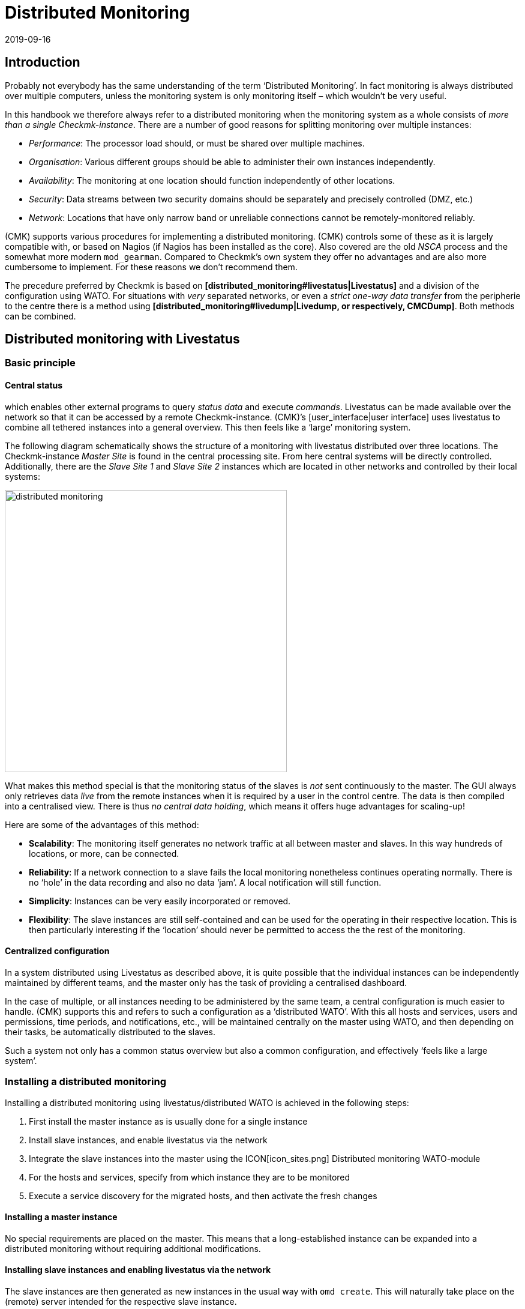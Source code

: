 = Distributed Monitoring
:revdate: 2019-09-16
:title: Scaling and distributing Checkmk
:description: How to set up read-only connections, or even a central configuration to other checkmk instances is described in detail here.


== Introduction

Probably not everybody has the same understanding of the term ‘Distributed Monitoring’.
In fact monitoring is always distributed over multiple computers, unless the
monitoring system is only monitoring itself – which wouldn’t be very useful.

In this handbook we therefore always refer to a distributed monitoring when the
monitoring system as a whole consists of _more than a single Checkmk-instance_.
There are a number of good reasons for splitting monitoring over multiple instances:

* _Performance_: The processor load should, or must be shared over multiple machines.
* _Organisation_: Various different groups should be able to administer their own instances independently.
* _Availability_: The monitoring at one location should function independently of other locations.
* _Security_: Data streams between two security domains should be separately and precisely controlled (DMZ, etc.)
* _Network_: Locations that have only narrow band or unreliable connections cannot be remotely-monitored reliably.

(CMK) supports various procedures for implementing a distributed monitoring.
(CMK) controls some of these as it is largely compatible with, or based on
Nagios (if Nagios has been installed as the core). Also covered are the
old _NSCA_ process and the somewhat more modern `mod_gearman`.
Compared to Checkmk’s own system they offer no advantages and are also more
cumbersome to implement. For these reasons we don't recommend them.

The precedure preferred by Checkmk is based on
*[distributed_monitoring#livestatus|Livestatus]* and a division of the
configuration using WATO. For situations with _very_ separated networks,
or even a _strict one-way data transfer_ from the peripherie to the centre
there is a method using
*[distributed_monitoring#livedump|Livedump, or respectively, CMCDump]*.
Both methods can be combined.


[#livestatus]
== Distributed monitoring with Livestatus

=== Basic principle

==== Central status

[livestatus|Livestatus] is an interface integrated into the [cmc|monitoring core]
which enables other external programs to query _status data_ and
execute _commands_. Livestatus can be made available over the network
so that it can be accessed by a remote Checkmk-instance.
(CMK)’s [user_interface|user interface] uses livestatus to combine all
tethered instances into a general overview. This then feels like a
‘large’ monitoring system.

The following diagram schematically shows the structure of a monitoring
with livestatus distributed over three locations.
The Checkmk-instance _Master Site_ is found in the central processing site.
From here central systems will be directly controlled. Additionally, there are
the _Slave Site 1_ and _Slave Site 2_ instances which are located in
other networks and controlled by their local systems:

image::bilder/distributed_monitoring.png[align=center,width=470]

What makes this method special is that the monitoring status of the slaves
is _not_ sent continuously to the master. The GUI always only retrieves
data _live_ from the remote instances when it is required by a user
in the control centre.
The data is then compiled into a centralised view.
There is thus _no central data holding_, which means it offers huge
advantages for scaling-up!

Here are some of the advantages of this method:

* *Scalability*: The monitoring itself generates no network traffic at all between master and slaves. In this way hundreds of locations, or more, can be connected.
* *Reliability*: If a network connection to a slave fails the local monitoring nonetheless continues operating normally. There is no ‘hole’ in the data recording and also no data ‘jam’. A local notification will still function.
* *Simplicity*: Instances can be very easily incorporated or removed.
* *Flexibility*: The slave instances are still self-contained and can be used for the operating in their respective location. This is then particularly interesting if the ‘location’ should never be permitted to access the the rest of the monitoring.


[#distr_wato]
==== Centralized configuration

In a system distributed using Livestatus as described above, it is quite possible
that the individual instances can be independently maintained by different teams,
and the master only has the task of providing a centralised dashboard.

In the case of multiple, or all instances needing to be administered by the same
team, a central configuration is much easier to handle.
(CMK) supports this and refers to such a configuration as a ‘distributed WATO’.
With this all hosts and services, users and permissions, time periods,
and notifications, etc., will be maintained centrally on the master using WATO,
and then depending on their tasks, be automatically distributed to the slaves.

Such a system not only has a common status overview but also a common
configuration, and effectively ‘feels like a large system’.

[#distr_wato_config]
=== Installing a distributed monitoring

Installing a distributed monitoring using livestatus/distributed WATO
is achieved in the following steps:

. First install the master instance as is usually done for a single instance
. Install slave instances, and enable livestatus via the network
. Integrate the slave instances into the master using the ICON[icon_sites.png] [.guihints]#Distributed monitoring# WATO-module
. For the hosts and services, specify from which instance they are to be monitored
. Execute a service discovery for the migrated hosts, and then activate the fresh changes

==== Installing a master instance

No special requirements are placed on the master. This means that a long-established
instance can be expanded into a distributed monitoring without requiring additional modifications.

==== Installing slave instances and enabling livestatus via the network

The slave instances are then generated as new instances in the usual way with
`omd create`. This will naturally take place on the (remote) server
intended for the respective slave instance.

*Special notes*:

* For the slave instances, use IDs _unique_ to your distributed monitoring.
* The slave's Checkmk-version is permitted to diverge from the master’s version to a maximum of one patch level (denoted by the numeral following the `‘p’` for stable versions). Other versions _may be_ compatible, but not necessarily. Information on the Checkmk version-numbering system can be found in its [cmk_versionen|own article].
* In the same way as Checkmk supports multiple instances on a server, slave instances can also run on the same server.
Here is an example for creating a slave instance with the name `slave1`:

[source,bash]
----
root@linux:~$ omd create slave1
Adding /opt/omd/sites/slave1/tmp to /etc/fstab.
Creating temporary filesystem /omd/sites/slave1/tmp...OK
Restarting Apache...OK
Created new site slave1 with version 1.2.8p12.

  The site can be started with omd start slave1.
  The default web UI is available at http://Klappfisch/slave1/
  The admin user for the web applications is omdadmin with password omd.
  Please do a su - slave1 for administration of this site.
----

The most important step is now to enable live status via TCP on the network.
Please note that live status is not _per se_ a secure protocol and should only be
used within a secure network (secured LAN, VPN, etc.). The enabling appears
per `omd config` as an
instance user on a stopped site:

[source,bash]
----
root@linux:~$ ~# *su - slave1*
OMD[mysite]:~$ omd config
----

Now select [.guihints]#Distributed Monitoring}}:# 

image::bilder/livestatus_tcp_1.png[align=center,width=380]

Set [.guihints]#LIVESTATUS_TCP# to [.guihints]#‘on’# and enter an available port number for
[.guihints]#LIVESTATUS_TCP_PORT# that is explicit on this server. The default is 6557:

image::bilder/livestatus_tcp_3.png[align=center,width=380]

After saving, start the instance as normal with `omd start`:

[source,bash]
----
OMD[slave1]:~$ *omd start*
Starting mkeventd...OK
Starting Livestatus Proxy-Daemon...OK
Starting rrdcached...OK
Starting Check_MK Micro Core...OK
Starting dedicated Apache for site slave1...OK
Starting xinetd...OK
Initializing Crontab...OK
----

Retain the default password for `omdadmin` temporarily.
Once the slave has been subordinated to the master,
all users will likewise be replaced by those from the master.

The slave is now ready. Verify with `netstat` which should show that
Port 6557 is open. The connection to this port is performed by an instance
of the auxiliary daemon `xinetd`, which runs directly in the instance:

[source,bash]
----
root@linux:~$ netstat -lnp | grep 6557
tcp        0      0 0.0.0.0:6557            0.0.0.0:*     LISTEN      10719/xinetd
----

==== Assigning slave instances to the master

The configuration of the distributed monitoring takes place exclusively
on the master. The required WATO-module is ICON[icon_sites.png]
[.guihints]#Distributed monitoring}},# and this serves to manage the connections to the
individual instances. For this function the master itself counts as an
instance and is already present in the list:

image::bilder/distributed_monitoring_1.png[]

Using ICON[button_new_connection.png], now define the connection to the first slave:

image::bilder/dm_basic_settings.jpg[]

In the [.guihints]#Basic settings# it is important to use the slave instance’s EXACT name
 – as defined with `omd create` – as the Site-ID. As always the alias can
be defined as desired and also be later changed.

image::bilder/dm_livestatus_settings.jpg[]

The [.guihints]#Livestatus settings# determine how the central instance queries
the status of the slaves via live status.
The example in the screenshot shows a connection with the [.guihints]#Connect via TCP}}# 
method. This is the optimal for stable connections with short latency periods
(such as, eg. in a LAN). We will discuss the optimal settings for
WAN connections [distributed_monitoring#wan|later].

The [.guihints]#URL prefix# is required for integrating other applications (e.g. PNP4Nagios).
We will come to this subject separately [distributed_monitoring#pnp4nagios|later].
Enter the HTTP-URL to the slave’s web interface here (only the part preceeding
the `check_mk/` component). If you basically access Checkmk per HTTPS,
then substitute the `http` here with `https`.
Further information can be found in the online help ICON[icon_help.png] or
the corresponding [omd_https|article] regarding HTTPS together with Checkmk.

image::bilder/dm_distributed_wato.jpg[]

The use of [.guihints]#Distributed WATO# is, as we discussed in the introduction, optional.
Activate this if you wish to configure the slave with and from the master.
In such a case select the exact settings as shown in the image above.

A correct setting for the [.guihints]#Multisite-URL of the remote site# is very important.
The URL must always end with `/check_mk/`. A connection with HTTPS is
recommended, provided that the slave instance’s Apache supports HTTPS.
This must be installed [omd_https|manually] on the slave at the Linux level.
For the [index#cma|Checkmk Appliance], HTTPS can be set up using the
web-based configuration interface. If you utilise a self-signed certificate,
you will require the [.guihints]#Ignore SSL certificate errors# check box.

Once the mask has been saved a second instance will appear in the overview:

image::bilder/dm_before_login.png[]

The (so far) empty slave’s monitoring status is now correctly integrated.
A [.guihints]#Login# to the slave’s WATO is still required for the distributed WATO.
To this end, via HTTP the master exchanges a randomly-generated password with the
slave, through which all future communication will take place.
The `omdadmin` access on the slave will subsequently no longer be used.

To login use the access data `omdadmin` and `omd`
(or respectively, that of an administrator’s account on the slave):

image::bilder/dm_login.png[]

A successful login will be so acknowledged:

image::bilder/dm_logged_in.png[]

Should an error occur with the login, this could be due to a number of reasons –
for example:

. The slave instance is currently stopped.
. The [.guihints]#Multisite-URL of the remote site# has not been correctly set up.
. The slave is not reachable under the host name _‘from Master’_ specified in the URL.
. The Checkmk versions of the master and the slave are (too) incompatible.
. An invalid user ID and/or password have been entered.

Points 1. and 2. can be easily tested by manually calling the slave's URL
in your browser.

When everything has been successful run [.guihints]#Activate Changes}}.# This will,
as always, bring you to an overview of the not yet activated changes.
Simultaneously it will also show the states of the livestatus connections,
likewise the WATO-synchronisation states of the individual instances:

image::bilder/dm_pending_changes.jpg[]

The [.guihints]#Version# column shows the Livestatus-version of the respective site.
When using the [cmc|CMC] as the Checkmk’s core ((EE)), the core’s version number
(shown in the [.guihints]#‘Core’ # column) is identical to that of the livestatus.
If you are using Nagios as the core ((CRE)), the Nagios version number will be seen here.

The following symbols show WATO's replication status:

[cols=, ]
|===


|ICON[icon_need_restart.png]
|This instance has outstanding changes. The configuration matches the master,
but not all changes have been activated.
With the {{Restart}} button a targetted activation for this instance can be performed.


|ICON[icon_need_replicate.png]
|The WATO-configuration for this instance is not synchronous and must
be carried over. A restart will then of course be necessary to activate it.
Both functions can be performed with the {{Sync & Restart}} button.

|===

In the [.guihints]#Status# column the state of the livestatus connection for
the respective instance can be seen. This is shown purely for information
since the configuration is not transmitted via Livestatus, but rather over HTTP.
The following values are possible:

[cols=, ]
|===


|ICON[button_sitestatus_online.png]
|The instance is reachable via Livestatus.


|ICON[button_sitestatus_dead.png]
|The instance is currently not reachable. Livestatus queries are running
in a _Timeout_. This delays the page loading. Status data for this instance
is not visible in the GUI.


|ICON[button_sitestatus_down.png]
|The instance is currently not reachable, but this is due to the setting up
of a statushost or is known through the [distributed_monitoring#livestatusproxy|Livestatus proxy]
(see [distributed_monitoring#wan|below]). The inaccessability does *not* lead to Timeouts.
Status data for this instance is not visible in the GUI. 


|ICON[button_sitestatus_disabled.png]
|The livestatus connection to this instance has been temporarily deactivated
by the (master’s) administrator. The setting matches the _‘Temporarily disable
this connection’_ check box in the settings for this connection.

|===

Clicking on the ICON[button_activate_changes.png] button will now synchronise
all instances and activate the changes. This is performed in parallel,
so that the overall time equates to the time required by the slowest instance.
Included in the time is the creation of a configuration snapshot for the
respective instance, the transmission over HTTP, the unpacking of the snapshot
on the slave, and the activation of the changes.

*Important:* Do not leave the page before the synchronisation has been
completed on all instances – leaving the page will interrupt the synchronisation.

==== Specifying to the hosts and folders which instance should monitor them

Once your distributed environment has been installed you can begin to use it.
You actually only need to tell each host by which instance it should be monitored.
The master is specified by default.

The required attribute for this is [.guihints]#‘Monitored on site’}}.# 
You can set this individually for each host.
This can naturally also be performed at the folder level:

image::bilder/folder_monitored_on.png[align=center,width=550]

==== Executing a fresh service discovery and activating changes for migrated hosts

Adding hosts functions as usual – apart from the fact that the surveillance
as well as the service discovery will be run from the respective slave
instance, there are no special considerations.

When *migrating* hosts from one instance to another there are a
couple of points to be aware of. _Neither current nor historic status
data from the host will be carried over._ Only the host's configuration
is retained in the WATO. In effect it is as if the host has been removed
from one instance and _freshly-installed_ on the other instance:

* Automatically discovered services will not be migrated. Run a [wato_services|Service discovery] after the migration.
* Once restarted, hosts and services will show (PEND). Currently existing problems may as a result be newly-notified.
* Historic [graphing|graphing] will be lost. This can be avoided by manually moving the relevant RRD-files. The location of the files can be found in [distributed_monitoring#files|Files and directories].
* Data for availability and from historic events will be lost. These are unfortunately not easy to migrate as the data consists of single lines in the monitoring log.

If the continuity of the history is important to you, when implementing the monitoring
you should carefully plan which host is to be monitored, and from where.


[#livestatus_tls]
=== Connecting Livestatus with encryption

From version VERSION[1.6.0] Livestatus connections between the master and
a slave can be encrypted. For newly-created instances nothing further needs to done,
as Checkmk takes care of the necessary steps automatically.
As soon as you then use [distributed_monitoring#distr_wato_config|`omd config`]
to activate Livestatus, encryption is also
automatically activated by TLS:

image::bilder/distributed_monitoring_tls.png[align=center,width=69%]

The configuration of distributed monitoring therefore remains as simple as
it has been up to now. For new connections to other instances the option
[.guihints]#Encryption# is then automatically enabled.

After you add the remote instance, you will notice two things – firstly,
the connection is marked as encrypted by this new ICON[icon_encrypted.png] icon.
And secondly, Checkmk will tell you that the CA will no longer trust the remote instance. Click on ICON[icon_encrypted.png] to get to the
details of the certificates used.  A click on ICON[icon_trust.png] lets you
conveniently add the CA via the web interface. Then both certificates will
be listed as trusted:

image::bilder/distributed_monitoring_cert.png[]


==== Details of the technologies used

To achieve the encryption Checkmk uses the `stunnel` program along with
its own certificate and its own _Certificate Authority_ (CA) to sign
the certificate.  These will be individually generated automatically with
a new instance and they are therefore *not* predefined static CAs
or certificates. That is a very important safety factor to prevent fake
certificates from being used by attackers, because any attackers could then
gain access to a publicly-available CA.

The generated certificates also have the following properties:

* Both certificates are in the PEM format. The signed certificates for the instance also contain the complete certificate chain.
* The keys use 2048-bit RSA, and the certificate is signed using SHA512
* The instance's certificate is valid for 999 years.

The fact that the standard certificate is valid for so long very effectively
prevents you from getting connection problems that you cannot classify.
At the same time it is of course possible that once a certificate has been
compromised it is accordingly long open to abuse.  So if you fear that an
attacker will gain access to the CA or to the instance certificate signed
with it, always replace both certificates (CA and instance)!


==== Using your own certificates

In larger environments you might in any case want to use your own certificates.
To replace the supplied ones, simply substitute the instance certificate with
your own, and make sure that the CA which has signed the new certificate is
also trusted.


==== Migrating from older versions

For compatibility reasons the `LIVESTATUS_TCP_TLS` option will
not be automatically activated after an update from an older version to
VERSION[1.6.0], since in the new version it is only possible to use the
connection with encryption.  After the update, to make use of the new
feature in your monitoring instances, stop the instance and activate the
option mentioned:

[source,bash]
----
OMD[mysite]:~$ omd config set LIVESTATUS_TCP_TLS on
----

Since the certificates were generated automatically during the update,
the instance then immediately uses the new encryption feature.  So that
you can still access the instance from the master, in the second step
activate the [.guihints]#Encryption# option in the Instance Connection Properties
under [.guihints]#WATO => Distributed Monitoring}}:# 

image::bilder/distributed_monitoring_encryption.png[]

The last step is as described above – again here you first have to mark
the CA of the remote instance as trusted.


=== Special features of a distributed setup

A distributed monitoring operates via livestatus much like a single system,
but it does have a couple of special characteristics:

==== Access to the monitored hosts

All accesses of a monitored host are consistently carried out from the
instance to which the host is assigned.
This applies not only to the actual monitoring, but also to the service discovery,
the [wato_monitoringagents#diagnosticpage|Diagnostics page], the
[notifications|Notifications], [alert_handlers|Alert handlers] and everything else.
This point is very important as it is not assumed that the master
actually has access to this host.

==== Specifying the instance in views

Some of the standard views are grouped according the instance from which
the host will be monitored – this applies for, e.g. [.guihints]#All hosts}}:# 

image::bilder/dm_all_hosts.jpg[]

The instance will likewise be shown in the host's or service’s details:

image::bilder/dm_service_details.png[align=center,width=480]

This information is generally available for use in a column when
[views#edit|creating your own views]. There is also a filter with which a view of
hosts on a specific site can be filtered:

image::bilder/dm_filter_site.png[align=center,width=270]

==== Site status element

There is a [.guihints]#Site status# snap-in element for the side bar which can be added
using ICON[button_sidebar_addsnapin.png]. This displays the status of the
individual instances, and it also provides the option of clicking on the status
to temporarily hide or show individual sites. These will be flagged with the
ICON[button_sitestatus_disabled.png] status. With this you can also disable a
ICON[button_sitestatus_dead.png] instance that is generating timeouts,
thus avoiding superfluous timeouts:

image::bilder/snapin_site_status.png[align=center,width=240]

This is *not* the same as disabling the livestatus connection using the
connection configuration in WATO. Here the ‘disabling’ only affects the
currently logged-in user and has a purely visual function.
Clicking on an instance's name will display a view of all of its hosts.

==== The Master Control element

In a distributed monitoring the [.guihints]#Master control# element has a different appearance.
_Each instance_ has its _own_ global switch:

image::bilder/dm_master_control.png[align=center,width=240]

==== Checkmk Cluster hosts

If you monitor with Checkmk [clusters|HA-Cluster], the cluster’s individual nodes
must be assigned to the same instance as the cluster itself.
This is because determining the clustered services’ status accesses cache
files generated through monitoring the node.
This data is located locally on the respective instance.

==== Piggyback data (e.g., ESX)

Some check plug-ins use ‘Piggyback’ data, for example, for allocating monitoring data
retrieved from an ESX-host to the individual virtual machines. For the same reason
as with cluster monitoring, in distributed monitoring the ‘piggy’ (carrying) host as
well as its dependent hosts must be monitored from the same instance.
In the case of ESX this means that the virtual machines must be assigned to the
same site in Checkmk as the ESX-System from which the monitoring data is collected.
This can mean that it is better to poll the ESX-host system directly rather than
to poll a global vCenter.
Details for this can be found in the documentation on ESX-monitoring.

==== Hardware/Software inventory

The [inventory|Checkmk Hardware/Software inventory] also functions in distributed
environments. In doing so the inventory data from the
`var/check_mk/inventory` directory must be regularly transmitted from the
slaves to the master. For performance reasons the user interface always
accesses this directory locally.

In the (CEE) the synchronisation is carried out automatically on all sites that
are connected using the [distributed_monitoring#livestatusproxy|Livestatus proxy].

If you run inventories using the (CRE) in distributed systems, the directory must
be regularly mirrored to the master with your own tools (e.g., with `rsync`).

==== Changing a password

Even when all instances are being centrally monitored, a login on an individual
instance's interface is quite possible and often also appropriate.
For this reason WATO ensures that a user's password is always the same for all sites.

A password change made by the administrator will take effect automatically as
soon as it is shared to all instances with [.guihints]#Activate Changes}}.# 

A change made by a user themselves using the ICON[button_sidebar_settings.png]
sidebar in their personal settings works somewhat differently.
This cannot execute an [.guihints]#Activate changes# since the user of course
has no general authority for this function.
In such a case WATO will automatically share the changed password across
all instances – directly after it has been saved in fact.

image::bilder/dm_change_password.png[align=float,left]

As we all know, networks are never 100% available.
If an instance is unreachable at the time of a password change,
it will _not_ receive the new password.
Until the administrator successfully runs an [.guihints]#Activate changes}},# 
or respectively, the next successful password change, this instance will
retain the old password for the user.
A status symbol will inform the user of the status of the password
sharing to the individual instances.

=== Tethering existing instances

As mentioned above, existing instances can also be retrospectively
tethered to a distributed monitoring.
As long as the preconditions described above have been satisfied
(compatible Checkmk versions), this will be completed exactly as for
setting up a new slave. Share livestatus with
TCP, then add the instance to the ICON[icon_sites.png]
[.guihints]#Distributed monitoring# module – and you’re done!

The second stage – the changeover to a centralised configuration –
is somewhat trickier.
Before integrating the instance into the distributed WATO as described above,
you should be aware that in doing so the instance’s entire local
configuration will be *overwritten!*

Should you wish to take over existing hosts, and possibly rules as well,
three steps will be required:

. Match the host tags’ scheme
. Copy the WATO-directories
. Edit the characteristics in the parent folder

==== 1. Host tags

It is self-evident that the host tags used in the slave must also be known
to the master in order that they can be carried over.
Check these before the migration and add any missing tags to the master manually.
Here it is essential that the Tag-IDs match – the tag’s title is irrelevant.

==== 2. WATO-directories

Next, move the hosts and rules into the central WATO on the master.
This only works for hosts and rules in sub-directories (i.e., not in the
[.guihints]#‘Main directory’# ). Hosts in the main directory should first simply be moved
into a slave's sub-directory using WATO.

The actual migration can then be achieved quite simply by copying
the appropriate directories.
Each host directory in WATO corresponds to a
directory within `etc/check_mk/conf.d/wato/`.
These can be copied using a tool of your choice (e.g. `scp`) from
the tethered site to the same location in the master.
If a directory with the same name already exists there, simply rename it.
Please note that Linux users and groups are also used by the master site.

Following the copying the hosts should appear in the master’s central WATO –
as well as the rules you have created in these folders.
The folders’ characteristics will also be included with the copying.
These can be found in the folder in the hidden `.wato` file.

==== 3. One-time editing and saving

So that the attributes of the master’s parent folder’s functions are
correctly inherited, as a final step following the migration the parent
folders’ characteristics must be opened and saved once – the host’s
attributes will thereby be freshly defined.

[#sitespecific]
=== Instance-specific global settings

A centralised configuration over WATO means that first and foremost,
all instances have a common and (apart from the hosts) the same configuration.
What is the situation however, when individual instances require different
global settings?
An example could be the [cmc|CMC] setting [.guihints]#Maximum concurrent Checkmk checks}}.# 
It could be that a customised setting is required for a
particularly small or a particularly large instance.

For such cases there is an instance-specific global setting.
This is reached via the ICON[button_configuration.png] symbol in the
ICON[icon_sites.png] [.guihints]#Distributed monitoring# WATO-module:

image::bilder/dm_site_specific_settings.png[]

Via this symbol you will find a selection of all global settings –
although anything you define here will only be effective for the chosen instance.
A value that diverges from the standard will be visually-highlighted,
and it will apply only to this instance:

image::bilder/dm_site_specific_settings2.png[]

*Note*: Site-specific settings for the _Master_ are only indirectly
possible – since it is of course the master that predefines the configuration.
In a situation where ONLY the master’s settings diverge, for every other site
it will be necessary to make site-specific settings to ‘RETURN’ them to the ‘default’.

[#ec]
=== Distributed event console

The [ec|Event Console] processes syslog-messages, SNMP traps and other
types of events of an asynchronous nature.

Up to version 1.2.8, in a distributed environment the recommended procedure
is to operate only a single instance in the Event Console – and that one
within the master instance. Here is to where you direct all host events.

This setup has the disadvantage that the hosts’ events must be sent to another
instance, rather than to the instance which is actively monitoring them.
A consequence of this is that when generating notifications from the event
console, the host’s information is incomplete since the local Checkmk doesn’t know about them.
On the one hand, this applies to the detection of hosts’ contact groups,
and on the other hand also to events in which the originating host is
identified only by its IP-Adresse and a real host name is absent.
In such a case notification rules containing conditions linked to
the host names cannot function.

From Version VERSION[1.4.0i1] Checkmk also provides the option of
running a distributed Event Console. Then every instance will run its own
event processing which captures the events from all of the hosts being
monitored from the instance. The events will thus _not_ be sent to the
central system, rather they will remain at the instances and be only centrally-retrieved.
This is effected in a similar way to that for the active states via Livestatus, and
functions with both the (CRE) and the (CEE).

Converting to a distributed Event Console according to the new scheme requires
the following steps:

* In the connection settings, for WATO-Replication activate the EC ({{Replicate Event Console configuration to this site}})# option
* Switch the Syslog location and SNMP-Trap-destinations for the affected hosts to the slave. This is the most laborious task.
* If you use the [.guihints]#Check event state in Event Console# rule set, switch this back to [.guihints]#Connect to the local Event Console}}.# 
* If you use the [.guihints]#Logwatch Event Console Forwarding# rule set, switch this likewise to the local Event Console.
* In the Event Console [.guihints]#Settings}},# switch the [.guihints]#Access to event status via TCP # back to [.guihints]#no access via TCP}}.# 

[#pnp4nagios]
=== PNP4Nagios

[CRE] In the (CRE) the <a href="http://docs.pnp4nagios.org/">PNP4Nagios</a>
Open-Source-Projekt is used for displaying [graphing|performance values] graphically.
This has its own web interface which is integrated in Checkmk.
Using this, in some locations single graphics will be embedded, and in other
locations a complete page including its own navigation will be provided:

image::bilder/graphingpnp.png[]

In distributed monitoring the performance data bases (Round-Robin-Databases, or RRDs) are always located
locally on the slave sites. This is very important because a continuous transmission
of all performance data to the master – and its resulting network traffic – is thus avoided.
Furthermore all of the other advantages of a distributed monitoring through
livestatus are retained, as described at the outset.

PNP4Nagios unfortunately has no compatible interface for accessing the graphs in livestatus.
Therefore Checkmk simply retrieves the individual graphs, or respectively,
the complete websites from PNP4Nagios via HTTP over its standard-URLs.
Two methods are used for this:

. The PNP4Nagios-data is retrieved directly from the user’s browser
. The PNP4Nagios-data is retrieved from the master and then forwarded to the user

==== 1. Retrieval via the user’s browser

The first method is very simple to implement. For the relevant sites,
configure the [.guihints]#URL-prefix# in the connection’s attributes, and set it to the
URL used for accessing this instance – though _without_ the `/check_mk/`:

image::bilder/dm_status_host.png[]

(CMK) will embed the graphs in the GUI so that the browser can retrieve the
graphs’ PNG-images, or respectively, the website’s Iframes from PNP4Nagios
over this URL.
Specify the URL thus as it functions with the application’s browser.
An access to the slave from the master is _not_ necessary.

The URL method as just described is quick and easy to set up, but it has a few
small disadvantages:

* Since the browser retrieves the PNP4Nagios-data from a different host to the Checkmk-GUI, a Checkmk session cookie will not be sent. The user must thus make a new login for very slave instance. With the first access to a graph a login screen will appear.
* The slave server may not in fact be reachable from the user’s browser – rather only from the master. In such a case this method can’t function.
* The URL-prefix must be set to _either_ *`http://*` _or_ to *`https://*`. A selection made by the user will then no longer function.

==== 2. Retrieval via the master

The best solution to this problem is to retrieve the PNP4Nagios-data from
the master, rather than from the user’s browser itself.
To this end, create a proxy rule on the master’s Apache-server. This will route
PNP4Nagios queries per HTTP or HTTPS to the correct slave server.
Important: this must be done on _the operating system’s_ Apache,
_not_ that running on the instance. For this reason a
`root`-permission is required.

The prerequisite for this setup is that all Checkmk instance-IDs in your
network are explicit, since Apache must use the Slave-ID to decide
which server it should forward to.

Assuming the following example:

[cols=10,20,20, options="header"]
|===


|ID
|IP-Addresse
|Livestatus
|(CMK) URL


|`master`
|10.15.18.223
|local
<td class="tt">http://10.15.18.223/master/check_mk/


|`slave1`
|10.1.1.133
|Port 6557
<td class="tt">http://10.1.1.133/slave1/check_mk/

|===

In the connection settings, now simply set `/slave1/` as the URL-prefix:

image::bilder/dm_url_prefix_proxy.png[]

With this, queries to PNP4Nagios initially go to the master on the `/slave1` URL.
Should the `slave1` instance coincidentally be running on the same
server as the master, you will now be finished and no proxy rule will be required,
since the data can be delivered directly.

In the general case that the slave runs on another host,
you will require the `root`-permission and must create a configurations
file for the system-wide Apache server.
The path for this file will depend on your Linux distribution:

[cols=, options="header"]
|===

|Distribution
|Path


|RedHat, CentOS
|`/etc/httpd/conf.d/check_mk_proxy.conf`


|SLES, Debian, Ubuntu
|`/etc/apache2/conf.d/check_mk_proxy.conf`

|===

The file consists of five lines for each tethered slave instance.
In the following example, substitute the instance name (here `slave1`) and the
instance’s URL (here `http://10.1.1.133/slave1/`).
Please note that for Apache it _is_ relevant whether a URL ends
with a (/) ‘slash’ or not:

./etc/apache2/conf.d/multisite_proxy.conf

----<Location /<b class=hilite>slave1*>
    Options +FollowSymLinks
    RewriteEngine On
    RewriteRule ^/.+/<b class=hilite>slave1*/(.*) <b class=hilite>http://10.1.1.133/slave1/*$1 [P]
</Location>
----

This rule tells Apache that all URLs beginning with `/slave1` are
to be retrieved via reverse-proxy from the URL `http://10.1.1.133/slave1`.

*Important*: don’t forget to activate the configuration. For SLES, Debian
and Ubuntu, perform this with:

[source,bash]
----
root@linux:~$ /etc/init.d/apache2 reload
----

RedHat and CentOS require:

[source,bash]
----
root@linux:~$ /etc/init.d/httpd reload
----

If everything has been done correctly, PNP4Nagios must now be able to access the graphs.

[#logwatch]
=== Logwatch

(CMK) includes the `mk_logwatch` plug-in with which under Linux and
Windows you can monitor text log files, and especially the Windows event log.
This plug-in provides a special webpage in the GUI in which the relevant
detected messages can be viewed and acknowledged:

image::bilder/logwatch.png[]

Up until Checkmk Version VERSION[1.2.8] this page required local access
to the saved log messages. This installed the plug-in on the slave from which the
respective server was monitored. In distributed monitoring however the master
has no direct access to these files. The solution is the same as with PNP4Nagios:
The slave server’s logwatch webpage is embedded and retrieved from the slave separately per HTTP.

The configuration required for this is identical to that used when setting
up Checkmk for [distributed_monitoring#pnp4nagios|PNP4Nagios]. If this has already
been set up the Logwatch interface will automatically function correctly.

From Version VERSION[1.4.0i1] Checkmk the Logwatch webpage
exclusively uses Livestatus for the transfer and no longer requires HTTP.
The setting up of HTTP or the proxy rule is then only needed for users
of the (CRE) for PNP4Nagios.

=== NagVis

image::bilder/nagvis.png[align=float,left]

The <a href="http://www.nagvis.org">NagVis</a> open source program visualises
status data from monitoring on self-produced maps, diagrams and other charts.
NagVis is integrated in Checkmk and can be used immediately.
The access is easiest over the [.guihints]#NagVis Maps# [user_interface#sidebar|sidebar element].
The integration of NagVis in Checkmk is described in its [nagvis|own article].

NagVis supports distributed monitoring via Livestatus in pretty much
the same way as Checkmk does. The links to the individual sites are
refferred to as [.guihints]#backends}}.# 
The backends are automatically set up correctly by Checkmk so that one
can immediately begin generating NagVis-charts – also in
distributed monitoring.

Select the correct backend for each object that you place on a chart –
i.e., the Checkmk instance from which the object is to be monitored.
NagVis cannot find the host or service  automatically,
above all for performance reasons.
Therefore if you move hosts to a different slave you will need to update
the NagVis-charts accordingly.

Details on backends can be found in the documentation here:
<a href="http://docs.nagvis.org/1.9/en_US/backends.html">NagVis</a>.

[#wan]
== Unstable or slow connections

The general status overview in the user interface enables an always available, and
reliable access to all of the connected instances.
The one snag with this is that a view can only be displayed when _all_
instances have responded. The process is always that first a Livestatus query
is sent (for example, “List all services whose state is not (OK).”).
The view can then only be displayed once the last instance has responded.

It is annoying when an instance doesn’t answer at all. To tolerate brief outages
(e.g., due to restarting a site or a lost TCP-Packet), the GUI waits for a given
time before an instance is declared to be ICON[button_sitestatus_dead.png],
and then continues processing the responses from the remaining sites.
This results in a ‘hanging’ GUI. The timeout is set to 10 seconds by default.

If this occasionally happens in your network you should set up either Status hosts
or (even better) the Livestatus proxy.

=== Status hosts

[CRE] The configuration of _Status hosts_ is the recommended procedure with
the (CRE) in order to recognise defective connections reliably.
The idea is simple: The master instance actively monitors the connection to
each individual slave. At least we will then have a monitoring system available!
The GUI will then be aware of unreachable instances and can immediately exclude
and flag them as ICON[button_sitestatus_down.png]. Timeouts are thus minimised.

Here is how to set up a status host for a connection:

. Add the host on which the slave instance is running to the master in monitoring.
. Enter this as the status host in the connection to the slave:

image::bilder/dm_status_host.png[]

A failed connection to a slave instance can now only lead to a brief hangup
of the GUI – namely until the monitoring has recognised it.
By reducing the status host’s proof interval from the default of sixty seconds
to, e.g. five seconds, you can minimise the duration of a hangup.

If you have set up a status host, there are further possible states for connections:

[cols=, ]
|===


|ICON[button_sitestatus_unreach.png]
|The computer on which the slave instance is running is just now unreachable to
the monitoring because a router is down (the status host has an (UNREACH) state).


|ICON[button_sitestatus_waiting.png]
|The status host that monitors the connection to the slave system has not
yet been verified by the monitoring (it still has a (PEND) state).


|ICON[button_sitestatus_unknown.png]
|The status host’s state has an invalid value (this should never occur).

|===

In all three cases the connection to the instance will be excluded and timeouts thus avoided.

=== Persistent connections

[CRE] With the [.guihints]#Use persistent connections# check box you can prompt the GUI
to maintain established Livestatus connections to slave instances permanently
in an ‘up’ state, and to continue using them for queries.
Especially for connections with longer packet turnarounds (e.g. intercontinental),
this can make the GUI noticeably more responsive.

Because the Apache GUI is shared over multiple independent processes a connection
is required for each Apache-Client process running simultaneously.
If you have many simultaneous users, please ensure the configuration
has a sufficient number of Livestatus connections in the slave’s Nagios core.
These are configured in the `etc/mk-livestatus/nagios.cfg` file.
The default is twenty (`num_client_threads=20`).

By default, Apache is so configured in Checkmk that it permits up to 128
simultaneous user connections. This is configured in the following section
of the `etc/apache/apache.conf` file:

.etc/apache/apache.conf

----<IfModule prefork.c>
StartServers         1
MinSpareServers      1
MaxSpareServers      5
ServerLimit          128
MaxClients           128
MaxRequestsPerChild  4000
</IfModule>
----

This means that under high load up to 128 Apache processes can start which then
also generate and sustain up to 128 Livestatus connections.
Not setting the `num_client_threads` high enough can result in errors or a
very slow response time in the GUI.

For connections with LAN or with fast WAN-Networks we advise *not*
utilising persistent connections.


[#livestatusproxy]
=== The livestatus proxy

[CEE] With the _Livestatusproxy_ the (CEE) feature
a sophisticated mechanism for detecting dead connections.
Additionally, this especially optimises the performance of connections
with long round-trip-times. The livestatus proxy's advantages are:

* Very fast, proactive detection of unresponding instances
* Local caching of queries that deliver static data
* Standing TCP-connections – which require fewer round trips and consequently allow much faster responses from distant instances (e.g. USA ⇄ China)
* Precise control of the maximum number of livestatus connections required
* Enables [inventory|Hardware/Software inventory] in distributed environments

==== Installation

Installing the livestatus proxy is very simple. It is activated by default in
the CEE – which can be seen when starting a site:

[source,bash]
----
OMD[master]:~$ *omd start*
Starting mkeventd...OK
<b class=hilite>Starting Livestatus Proxy-Daemon...OK*
Starting rrdcached...OK
Starting Check_MK Micro Core...OK
Starting dedicated Apache for site slave1...OK
Starting xinetd...OK
Initializing Crontab...OK
----

Select the setting ‘{{Use Livestatus Proxy-Daemon}}’# for the connection to
the slaves instead of ‘Connect via TCP’:

image::bilder/dm_livestatusproxy.jpg[]

The details for host and port are as always. No changes must be made on the slave.
In [.guihints]#Number of channels to keep open# enter the number of parallel
TCP-connections the proxy should establish _and sustain_ to the target site.

The TCP-connections pool is shared by all GUI enquiries. The number of connections
limits the maximum number of queries that can be processed concurrently.
This indirectly limits the number of users. In situations in which all channels are
reserved this will not immediately lead to an error. The GUI waits a given time for
a free channel. Most queries actually require only a few milliseconds.

If the GUI must wait longer than [.guihints]#Timeout waiting for a free channel# for a channel,
it will be interrupted with an error and the user will receive an error message.
In such a case the the number of connections should be increased. Be aware however
that on the remote (the slave) sufficient parallel incoming connections must be allowed
– this is set to 20 by default. This setting can be found in the global options under
[.guihints]#Monitoring core => Maximumconcurrent Livestatus connections}}.# 

The [.guihints]#Regular heartbeat# provides a constantly active monitoring of the connections
directly at the protocol level. In the process the proxy regularly sends a simple
Livestatus query which must be answered by the slave within the predetermined time
(default: 2 seconds). With this method a situation where the target server and the
TCP-port are actually reachable, but the monitoring core no longer responds,
will also be detected.

If a response fails to appear, all connections will be declared ‘dead’,
and following a ‘cooldown’ time (default: 4 seconds) will be newly established.
All this takes place proactively – i.e. _without_ a user needing to
open a GUI-window.
In this way outages can be quickly detected, and via a recovery the connections
can be immediately reestablished and in the best case be available before a
user even notices the outage.

The [.guihints]#Caching# ensures that static queries need only be responded-to once by the slave,
and from that point of time can be responded to directly and locally, without delay.
An example of this is the list of monitored hosts required by [.guihints]#Quicksearch}}.# 

==== Error diagnosis

The Livestatus proxy has its own log file
which can be found under `var/log/liveproxyd.log`.
On a correctly-configured slave with five channels (standard)
it will look something like this:

.var/log/liveproxyd.log

----2016-09-19 14:08:53.310197 ----------------------------------------------------------
2016-09-19 14:08:53.310206 Livestatus Proxy-Daemon starting...
2016-09-19 14:08:53.310412 Configured 1 sites
2016-09-19 14:08:53.310469 Removing left-over unix socket /omd/sites/master/tmp/run/liveproxy/slave1
2016-09-19 14:08:53.310684 Channel slave1/5 successfully connected
2016-09-19 14:08:53.310874 Channel slave1/6 successfully connected
2016-09-19 14:08:53.310944 Channel slave1/7 successfully connected
2016-09-19 14:08:53.311009 Channel slave1/8 successfully connected
2016-09-19 14:08:53.311071 Channel slave1/9 successfully connected
----

The Livestatus proxy regularly records its state in the `var/log/liveproxyd.state` file:

.var/log/liveproxyd.state

----Current state:
[slave1]
  State:                   ready
  Last Reset:              2016-09-19 14:08:53 (125 secs ago)
  Site's last reload:      2016-09-19 14:08:45 (134 secs ago)
  Last failed connect:     1970-01-01 01:00:00 (1474287059 secs ago)
  Cached responses:        1
  Last inventory update:   1970-01-01 01:00:00 (1474287059 secs ago)
  PID of inventory update: None
  Channels:
      5 - ready             -  client: none - since: 2016-09-19 14:10:38 ( 20 secs ago)
      6 - ready             -  client: none - since: 2016-09-19 14:10:43 ( 15 secs ago)
      7 - ready             -  client: none - since: 2016-09-19 14:10:48 ( 10 secs ago)
      8 - ready             -  client: none - since: 2016-09-19 14:10:53 (  5 secs ago)
      9 - ready             -  client: none - since: 2016-09-19 14:10:33 ( 25 secs ago)
  Clients:
  Heartbeat:
    heartbeats received: 24
    next in 0.2s
----

And when an instance is currently stopped the state will look like this:

.var/log/liveproxyd.state

--------------------------------------------------
Current state:
[slave1]
  State:                   <b class=hilite>starting*
  Last Reset:              2016-09-19 14:12:54 ( 10 secs ago)
  Site's last reload:      2016-09-19 14:12:54 ( 10 secs ago)
  Last failed connect:     2016-09-19 14:13:02 (  2 secs ago)
  Cached responses:        0
  Last inventory update:   1970-01-01 01:00:00 (1474287184 secs ago)
  PID of inventory update: None
  Channels:
  Clients:
  Heartbeat:
    heartbeats received: 0
    next in -5.2s
----

Here the state is `‘starting’`.
The proxy is thus attempting to establish connections.
There no channels yet. During this state queries to the site will be answered with an error.

[#livedump]
== Livedump and CMCDump

=== Motivation

The concept for a distributed monitoring with Checkmk that has been described
up until now is a good and simple solution in most cases.
It does however require network access _from the master to the slaves_.
There are situations in which access is either not possible or
not desired, because, for example:

* the slaves are in your customer’s network for which you have no access
* the slaves are in a security area to which access is strictly forbidden
* the slaves have no permanent network connection and no fixed IP-addresses

Distributed monitoring with Livedump, or respectively,
CMCDump takes a quite different approach.
Firstly, the slaves are so attached so that they operate completely independently of
the master and are _administered decentrally_.
A distributed WATO will be dispensed with.

All of the slave’s hosts and services will then be replicated as _copies_ in the master.
Livedump/CMCDump can help by generating a copy of the slaves’ configuration
which can then be loaded into the master.

Now during the monitoring, on every slave a copy of the current status will be
written to a file at predetermined intervals (e.g. every minute).
This will be transmitted to the master via a user-defined method and will be
saved there as a status update. No particular protocol has been provided or specified
for this data transfer.
Any automatable transfer protocol could be used. It is not essential to use `scp` –
even a transfer by email is conceivable!

Such a setup differs from a ‘normal’ distributed monitoring in the following ways:

* Actualisation of the states and performance data in the master will be delayed.
* Calculation of availability on the master will give minimally different results to a calculation on the slave.
* State changes that occurr more quickly than the actualisation interval will be invisible to the master.
* If a slave is ‘dead’, the states will become obsolete on the master – the services will be ‘stale’, but nonetheless still visible.
Performance and availability data for this time period will be ‘lost’ (but they will still be available on the slave).
* Commands on the master such as Downtimes and Acknowledgements _cannot_ be transmitted to the slave.

* The master can never access the slaves.
* Access to logfile details by [distributed_monitoring#logwatch|Logwatch] is impossible.
* The Event Console will not be supported by Livedump/CMCDump.

Since brief state changes – depending on the periodic interval selected on the master –
may not be visible, a [notifications|notification] through the master is not ideal.
If however the master is utilised as a purely _display instance_ – as a central
overview of all customers for example – this method definitely has its advantages.

Incidentally, Livedump/CMCDump can be used _simultaneously_
alongside distributed monitoring over Livestatus without problems.
Some instances are are simply connected via Livestatus directly – others use Livedump.
Livedump can also be added to one of the Livestatus slaves.

=== Installing Livedump

[CRE] If you are installing the (CRE) (or the CEE with a Nagios core),
use the *`livedump`* tool. The name is derived from _Livestatus_ and
_Status-Dump_. From the Checkmk Version VERSION[1.2.8p12]
`livedump` is located directly in the search path and is thus available
as a command.
In older versions you can find it under `~/share/doc/check_mk/treasures/livedump/livedump`.

We will make the following assumptions...
* ... the slave instance has been fully set up and is actively monitoring hosts and services
* ... the master instance has been started and is running
* ... _at least one host_ is being locally monitored on the master (because the master monitors itself).

==== Transferring the configuration

First, on the slave, create a copy of its host’s and service’s configurations in
Nagios-configuration format. Also redirect the output from `livedump -TC` to a file:

[source,bash]
----
OMD[slave1mysite]:~$ :livedump -TC > config.cfg
----

The start of the file will look something like this:

.nagios.cfg

----define host {
    name                    livedump-host
    use                     check_mk_default
    register                0
    active_checks_enabled   0
    passive_checks_enabled  1

}

define service {
    name                    livedump-service
    register                0
    active_checks_enabled   0
    passive_checks_enabled  1
    check_period            0x0

}
----

Transmit the file to the master, (e.g. with `scp`) and save them there in
the `~/etc/nagios/conf.d/` directory – here Nagios expects to find the
configuration data for hosts and services. Select a file name that ends with
`.cfg`, for example `~/etc/nagios/conf.d/config-slave1.cfg`.
If an SSH-access from slave to master is possible it can be done, for example, as below:

[source,bash]
----
OMD[slave1mysite]:~$ :scp config.cfg master@mymaster.mydomain:etc/nagios/conf.d/config-slave1.cfg
master@mymaster.mydomain's password:
config.cfg                                             100% 8071     7.9KB/s   00:00
----

Now log in to the master and activate the changes:

[source,bash]
----
OMD[mastermysite]:~$ :cmk -R
Generating configuration for core (type nagios)...OK
Validating Nagios configuration...OK
Precompiling host checks...OK
Restarting monitoring core...OK
----

Now all of the slave’s hosts and services should appear in the master instance –
initially with the (PEND) state, which they will retain for the time being:

image::bilder/dm_livedump_pending.png[]

*Note*:

* With the `-T` option in `livedump` template definitions are created in Livedump from which it draws the configuration. Without these Nagios cannot be started. _Only one_ of these may be present however. If you import a configuration from another slave it *must not* use the `-T` option!
* A dump of the configuration is also possible on a [cmc|CMC-core] -- the importing of which requires Nagios. If the [cmc|CMC] is running on your master use [distributed_monitoring#cmcdump|CMCDump].
* The copying and transferring of the configuration must be repeated for every change to hosts or services on the slave.

==== Transferring the status

Once the hosts are visible in the master, we will need to setup a (regular) transmission
of the slaves' monitoring status. Again create a file with `livedump`,
but this time without secondary options:

[source,bash]
----
OMD[slave1mysite]:~$ :livedump > state
----

This file contains the states of all hosts and services in a format which Nagios can
read directly from check results. The start of this file looks something like this:

.state

----host_name=myserver666
check_type=1
check_options=0
reschedule_check
latency=0.13
start_time=1475521257.2
finish_time=1475521257.2
return_code=0
output=OK - 10.1.5.44: rta 0.005ms, lost 0%|rta=0.005ms;200.000;500.000;0; pl=0%;80;100;; rtmax=0.019ms;;;; rtmin=0.001ms;;;;
----

Copy this file to the master into the `~/tmp/nagios/checkresults` directory.
*Important:* This file’s name must begin with `c` and be seven characters long.
With `scp` it will look something like this:

[source,bash]
----
OMD[slave1mysite]:~$ :scp state master@mymaster.mydomain:tmp/nagios/checkresults/caabbcc
master@mymaster.mydomain’s password:
state                                                  100%   12KB  12.5KB/s   00:00
----

Finally, create an empty file on the master with the same name and the `.ok` extension.
With this Nagios will know that the status file has been transferred completely and can
now be read in:

[source,bash]
----
OMD[mastermysite]:~$ :touch tmp/nagios/checkresults/caabbcc.ok
----

The status of the slaves’ hosts/services will now be immediately updated on the master:

image::bilder/dm_livedump_notpending.png[]

The transmission of the status must from now on be made regularly.
Livedump unfortunately doesn’t support this task and you will need to script it yourself.
The `livedump-ssh-recv` script can be found
in `~/share/check_mk/doc/treasures/livedump`, which you can employ
in order to receive Livedump updates (including those from the configuration)
on the master per SSH. Details about this can be found in the script itself.

The configuration and staus dump can also be restricted by using Livestatus filters.
For example, you could limit the hosts to the members of the `mygroup` hostgroup:

[source,bash]
----
OMD[slavemysite]:~$ :livedump -H "Filter: host_groups >= mygroup" > state
----

Further information on Livedump – in particular how to transfer the data via
encrypted email – can be found in the `README` file in the
`~/share/doc/check_mk/treasures/livedump` directory.

[#cmcdump]
=== Implementing CMCDump

CMCDump is for the [cmc|Checkmk Micro Core] what [distributed_monitoring#livedump|Livedump]
is for Nagios – and it is thus the tool of choice for the (CEE).
In contrast to Livedump, CMCDump can replicate the _complete_ status
of hosts and services (Nagios doesn't have the required interfaces for this task).

To compare: Livedump transfers the following data:

* The current states – i.e. (PEND), (OK), (WARN), (CRIT), (UNKNOWN), (UP), (DOWN) or (UNREACH)
* The output from Check plug-ins
* The performance data

CMCDump additionally synchronises:

* The _long_ output from the plug-in
* Whether the object is currently ICON[icon_flapping.png] flapping
* The time stamps for the last check execution and the last state change
* The duration of the check execution
* The latency of the check execution
* The sequence number of the current check attempt and whether the current state is ‘hard’ or ‘soft’
* ICON[icon_ack.png] [basics_ackn|acknowledged], if present
* Whether the object is currently in a ICON[icon_downtime.png] [basics_downtimes|planned maintenace].

This provides a much more precise reflection of the monitoring.
When importing the status the CMC doesn’t just simulate a check execution,
rather by using an interface designed for this task it transmits an accurate status.
Among other things, this means that at any time the operations centre can see
whether problems have been acknowledged or if maintenance times have been entered.

The installation is almost identical to that for Livedump, but is however somewhat
simpler since there is no need to be concerned about possible duplicated templates
or similar.

The copy of the configuration is made with `cmcdump -C`. Store this file on
the master in `etc/check_mk/conf.d/`. The `.mk` file extension must be used:

[source,bash]
----
OMD[slave1mysite]:~$ :cmcdump -C > config.mk
OMD[slave1mysite]:~$ :scp config.mk master@mymaster.mydomain:etc/check_mk/conf.d/slave1.mk
----

Activate the configuration on the master:

[source,bash]
----
OMD[mastermysite]:~$ :cmk -O
----

As with Livedump the hosts and services will now appear on the master in the
(PEND) state. You will however see by the ICON[icon_shadow.png] symbol that we
are dealing with a _shadow object_. In this way it can be distinguished
from an object being monitored directly on the master or on a ‘normal’ slave instance:

image::bilder/dm_cmcdump_pending.png[]

The regular generation of the status is achieved with `cmcdump` without
additional arguments:

[source,bash]
----
OMD[slave1mysite]:~$ :cmcdump > state
OMD[slave1mysite]:~$ :scp state master@mymaster.mydomain:tmp/state_slave1
----

To import the status to the master the file content must be written into the
`tmp/run/live` UNIX-Socket with the help of the `unixcat` tool.

[source,bash]
----
OMD[mastermysite]:~$ :unixcat tmp/run/live < tmp/state_slave1
----

If you have a connection from the slave to the master via SSH without a password
all three commands can be combined into a single one – and when so doing not even
a temporary file is created:

[source,bash]
----
OMD[slave1mysite]:~$ :cmcdump | ssh master@mymaster.mydomain "unixcat tmp/run/live"
----

It really is so simple! But, as already mentioned, `ssh`/`scp` is
is not the only method for transferring files, and a configuration or status
can be transferred just as well using email or another desired protocol.

[#notifications]
== Notifications in distributed environments

=== Centralised or decentralised?

In a distributed environment the question arises – from which instance should the
notifications (e.g. emails) be sent: from the individual slaves or from the master?
There are arguments in favour of both procedures.

Arguments for sending from the slaves:

* Simpler to set up
* A local notification is still possible if the link to the master is not available
* Also works with the (CRE)

Arguments for sending from the master:

* Notifications can be further processed at a central location (e.g. be forwarded to a ticket system)
* Slave instances require no setting up for email or SMS
* For sending an SMS over hardware this is only required once – on the master


=== Decentralised notification


No special steps are required for a decentralised notification since this is
the standard setting. Every notification that is generated on a slave instance
runs through the chain of [notifications#rules|notifications rules] there.
If you implement a distributed WATO these rules are the same on all instances.
Notifications resulting from these rules will be delivered as usual,
for which the appropriate notification scripts will have been run locally.

It must simply be ensured that the appropriate service has been correctly
installed on the instances – that a smart host has been defined for emails for
example – in other words the same procedure as for setting up an individual Checkmk instance.

=== Centralised notifications

==== Fundamentals

[CEE] The (CEE) provide a built-in mechanism for centralised notifications
which can be individually activated for each slave instance.
Such slaves then route all notifications to the master for further processing.
The centralised notification is thereby independent of whether the distributed
monitoring has been set up in the standard way,
or with [distributed_monitoring#cmcdump|CMCDump],
or by using a blend of these procedures.
Technically speaking, the central notification server does not even need
to be the ‘master’. This task can be taken on by any Checkmk instance.

If a slave instance has been set to ‘forwarding’, all notifications wiil be
forwarded directly to the master as they would be from the core –
effectively in a _raw format_.
Once there the notification rules will be evaluated which actually decide
who should be notified and how.
The required notification scripts will be invoked on the master.

[#activatemknotifyd]
==== Activating the alarm spooler

The first step for implementing centralised notification is to activate the
notification spooler (`mknotifyd`) on all participating instances.
This is an auxiliary process that is _required on the master as well as
on the slaves_. In newer Checkmk-versions the notification spooler is
automatically aktivated. Please verify this with `omd config` and activate
it if needed. This point can be found under [.guihints]#Distributed Monitoring => MKNOTIFYD}}.# 

image::bilder/omd_config_mknotifyd.png[align=center,width=300]

An `omd status` must show the `mknotifyd` process:

[source,bash]
----
OMD[mysite]:~$ omd status
OMD[master]:~$ omd status
mkeventd:       <b class=green>running*
liveproxyd:     <b class=green>running*
<b class=hilite>mknotifyd:      <b class=green>running**
rrdcached:      <b class=green>running*
cmc:            <b class=green>running*
apache:         <b class=green>running*
crontab:        <b class=green>running*
-----------------------
Overall state:  <b class=green>running*
----

Only when the notification spooler is active will the point
[.guihints]#Notifications => Notification spooling# be found under the global settings in WATO.

==== Setting up the TCP-connections

The slave and (notification-)master notification spoolers communicate with
each other via TCP. Notifications are sent from slave to master. The master
acknowledges to the slaves that the notifications have been received, which
prevents notifications being lost even if the TCP connection is broken.

There are two alternatives for the _construction_ of a TCP-connection:

. A TCP-connection is configured from master to slave. Here the slave is the _TCP-server_.
. A TCP-connection is configured from slave to master. Here the master is the _TCP-server_.

Consequently there is nothing standing in the way of forwarding notifications if
for network reasons establishing connections is only possible in a specific direction.
The TCP-connections are supervised by the spooler with a heartbeat signal and are
immediately reestablished as needed – not only in the event of a notification.

Since slave and master require different global settings you must make
[distributed_monitoring#sitespecific|site specific settings] for _all_ slaves.
Configuring the master is performed using the normal global settings.
This is due to Checkmk currently not supporting any specific settings
for the local instance (= Master instance).
Please note – these settings will be automatically inherited by all slaves for
which _no_ specific settings have been defined.

Let us look first at an example where the master establishes the TCP-connections
to the slaves.

Step 1: *On the slave*, edit the instance specific global setting
[.guihints]#Notifications => Notification Spooler Configuration# and activate
[.guihints]#Accept incoming TCP connections}}.# 
TCP-Port 6555 will be recommended for incoming connections.
If there are no objections, adopt these settings.

image::bilder/mknotifyd_listen.jpg[]

Step 2: Now, likewise, in the [.guihints]#Notification Spooling# submenu
*only on the slave*, select the option {{Forward to remote site by
notification spooler}}.# 

image::bilder/mknotifyd_spool.png[]


Step 3: Now, *on the master* – i.e. in the normal global settings – configure
the connection to the slave (and then to additional slaves as needed):

image::bilder/mknotifyd_tcp_connect.jpg[]


Step 4: Set the global setting [.guihints]#Notification Spooling# to
[.guihints]#Asynchronous local delivery by notification spooler}},# so that the master’s
communications will also be processed over the same central spooler.

image::bilder/mknotifyd_spool_async.png[]

Step 5: Activate the changes.


==== Establishing connections from a slave

If the TCP-connection should be established from the slave outwards,
the procedure is identical, differing only from the description above by
simply exchanging the roles of master and slave.

A blend of the two procedures is also possible. In such a case the master must
be installed so that it listens to incoming connections as well as
connecting to slave instances. However in every master/slave relationship
_only one of the pair_ is permitted to establish the connection!


==== Test and diagnose

The alarm spooler logs to the `var/log/mknotifyd.log` file.
In the spooler configuration the loglevel can be raised so that more messages are
received. With a standard loglevel one should see something like this on the master:

.var/log/mknotifyd.log

----2016-10-04 17:19:28 [5] -----------------------------------------------------------------
2016-10-04 17:19:28 [5] Check_MK Notification Spooler version 1.2.8p12 starting
2016-10-04 17:19:28 [5] Log verbosity: 0
2016-10-04 17:19:28 [5] Daemonized with PID 31081.
2016-10-04 17:19:28 [5] <b class=hilite>Successfully connected to 10.1.8.44:6555*
----

At all times the `var/log/mknotifyd.state` file contains the current status of
the spooler and all of its connections:

.master
----Connection:               10.1.8.44:6555
Type:                     outgoing
State:                    established
Status Message:           Successfully connected to 10.1.8.44:6555
Since:                    1475594368 (2016-10-04 17:19:28, 140 sec ago)
Connect Time:             0.000 sec
----

A version of the same file is also present on the slave.
There the connection will look something like this:

.slave
----Connection:               10.22.4.12:56546
Type:                     incoming
State:                    established
Since:                    1475594368 (2016-10-04 17:19:28, 330 sec ago)
----

To test, select any monitored slave service and set it manually
to (CRIT) with the [.guihints]#Fake check results# command.

Now on the _master_ an incoming notification should appear in
the notifications log file (`notify.log`):

.master
----2016-10-04 17:27:57 ----------------------------------------------------------------------
2016-10-04 17:27:57 Got spool file 68c30b35 (myserver123;Check_MK) from remote host for local delivery.
----

The same event will look like this on the slave:

.slave
----2016-10-04 17:27:23 ----------------------------------------------------------------------
2016-10-04 17:27:23 Got raw notification (myserver123;Check_MK) context with 71 variables
2016-10-04 17:27:23 Creating spoolfile: /omd/sites/slave1/var/check_mk/notify/spool/f3c7dea9-0e61-4292-a190-785b4aa46a64
----

In the global settings, as well as the normal notifications log (`notify.log`)
you can also alter the notification spooler’s log to a higher loglevel.

==== Monitoring the spooling

Once you have set up everything as described you will notice that on the master,
and respectively on the slaves, a new service will be found that must definitely
be taken into the monitoring. This monitors the alarmspooler and its TCP-connections.
Every connection will thereby be monitored twice: once by the master, and once by the slave:

image::bilder/mknotifyd_checks.png[]



[#files]
== Files and directories

=== Configurations files

[cols=44, options="header"]
|===


|Path
|Description


|`etc/check_mk/multisite.d/sites.mk`
|Here WATO stores the configuration for the connections to the individual instances.
If the interface ‘hangs’ due to an error in the configuration,
so that it becomes inoperable, you can edit the disruptive entry directly in the file.
If the livestatus proxy is activated however, it will subsequently be necessary to
edit and save at least one connection over WATO, since only with this action will
a suitable configuration be generated for this daemon.


|`etc/check_mk/liveproxyd.mk`
|Configuration for the Livestatus proxy. This file will be freshly-generated
by WATO with every alteration in the configuration of a distributed monitoring.


|`etc/check_mk/mknotifyd.d/wato/global.mk`
|Configuration for the notification spooler. This file will be generated
by WATO when saving the global settings.


|`etc/check_mk/conf.d/distributed_wato.mk`
|This is generated on the slaves by the distributed WATO and it ensures that
the slave only monitors its own hosts.


|`etc/nagios/conf.d/`
|Storage location for customer-created Nagios-configurations files with hosts and
services. These are required for the use of [distributed_monitoring#livedump|Livedump]
on the master.


|`etc/mk-livestatus/nagios.cfg`
|The configuration of Livestatus for the use of Nagios as the core.
Here you can configure the maximum number of simultaneous connections allowed.


|`etc/check_mk/conf.d/`
|The configuration of hosts and rules for (CMK). Store configurations files
that are generated by [distributed_monitoring#cmcdump|CMCDump] here.
Only the `wato/`subdirectory is managed by, and will be visible in WATO.


|`var/check_mk/autochecks/`
|For services found by the service discovery. These are always stored locally on the slave.


|`var/check_mk/rrds/`
|Location of the Round-Robin-Database for archiving the performance data when
using the (CMK)-RRD-format (the default with the (EE))


|`var/pnp4nagios/perfdata/`
|Location of the Round-Robin-Database with the PNP4Nagios-format ((CRE))


|`var/log/liveproxyd.log`
|Log file for the Livestatus proxies.


|`var/log/liveproxyd.state`
|The current state of the Livestatus proxies in a readable form.
This file is updated every 5 seconds.


|`var/log/notify.log`
|Log file for the (CMK) notification system.


|`var/log/mknotifyd.log`
|Log file for the notification spooler.


|`var/log/mknotifyd.state`
|The current state of the notification spooler in a readable form.
This file is updated every 20 seconds.

|===
